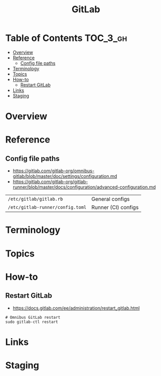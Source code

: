 #+TITLE: GitLab

* Table of Contents :TOC_3_gh:
- [[#overview][Overview]]
- [[#reference][Reference]]
  - [[#config-file-paths][Config file paths]]
- [[#terminology][Terminology]]
- [[#topics][Topics]]
- [[#how-to][How-to]]
  - [[#restart-gitlab][Restart GitLab]]
- [[#links][Links]]
- [[#staging][Staging]]

* Overview
* Reference
** Config file paths
- https://gitlab.com/gitlab-org/omnibus-gitlab/blob/master/doc/settings/configuration.md
- https://gitlab.com/gitlab-org/gitlab-runner/blob/master/docs/configuration/advanced-configuration.md

| ~/etc/gitlab/gitlab.rb~          | General configs     |
| ~/etc/gitlab-runner/config.toml~ | Runner (CI) configs |

* Terminology
* Topics
* How-to
** Restart GitLab
- https://docs.gitlab.com/ee/administration/restart_gitlab.html

#+BEGIN_SRC shell
  # Omnibus GitLab restart
  sudo gitlab-ctl restart
#+END_SRC

* Links
* Staging
